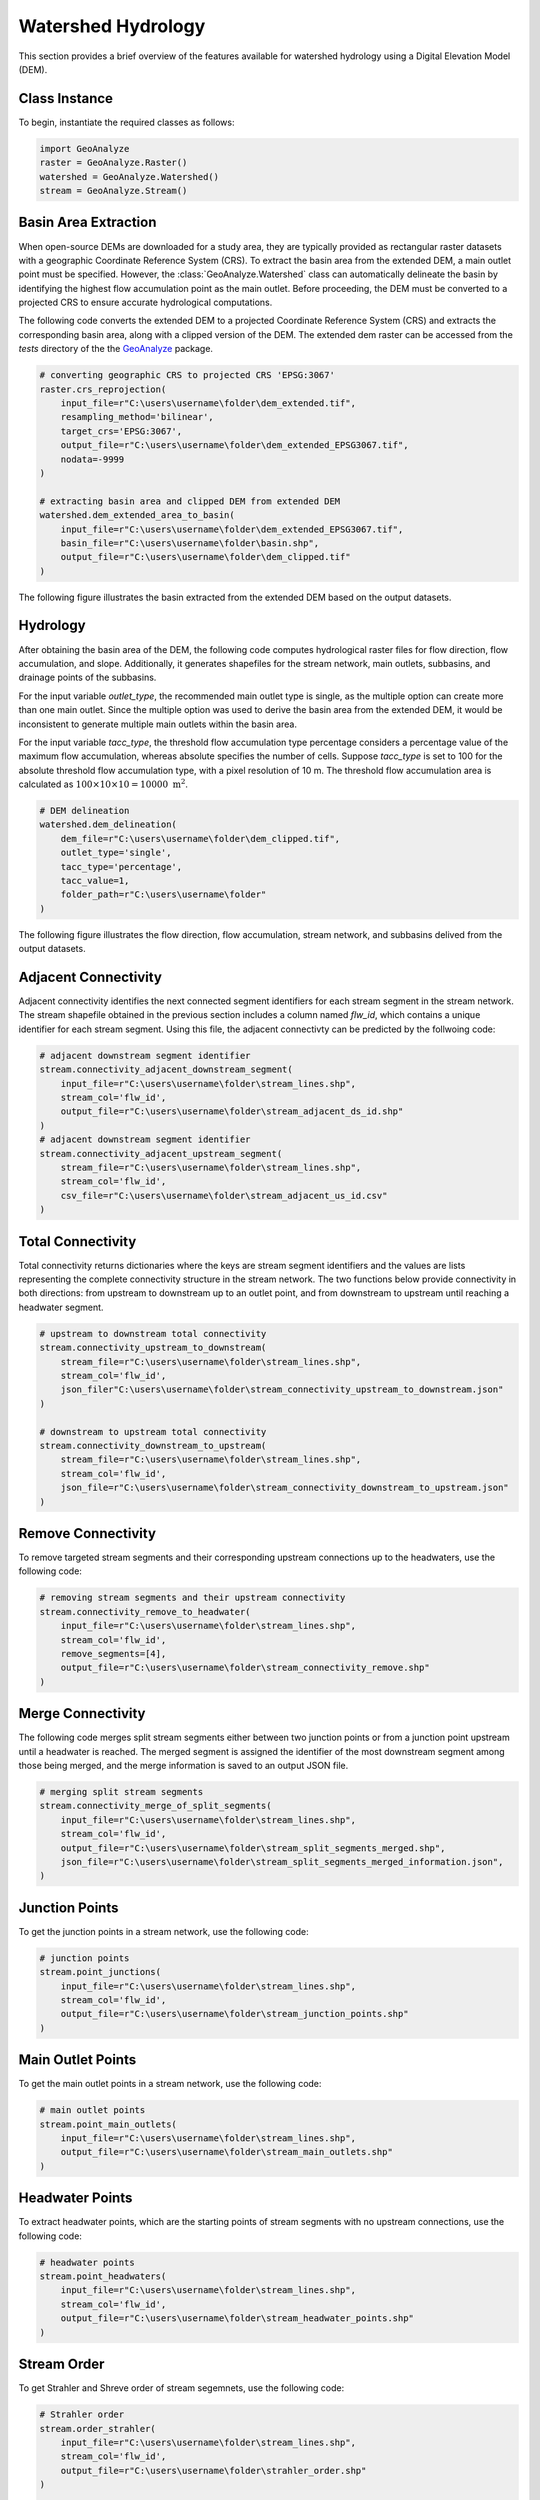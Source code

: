 .. _watershed_delineation:


=======================
Watershed Hydrology
=======================

This section provides a brief overview of the features available for watershed hydrology using a Digital Elevation Model (DEM).


Class Instance
-----------------------

To begin, instantiate the required classes as follows:


.. code-block:: python

    import GeoAnalyze
    raster = GeoAnalyze.Raster()
    watershed = GeoAnalyze.Watershed()
    stream = GeoAnalyze.Stream()


.. _basin_area_extraction:

Basin Area Extraction
-----------------------

When open-source DEMs are downloaded for a study area, they are typically provided as rectangular raster datasets with a geographic Coordinate Reference System (CRS).
To extract the basin area from the extended DEM, a main outlet point must be specified. However, the :class:`GeoAnalyze.Watershed` class can automatically delineate the basin
by identifying the highest flow accumulation point as the main outlet. Before proceeding, the DEM must be converted to a projected CRS to ensure accurate hydrological computations.

The following code converts the extended DEM to a projected Coordinate Reference System (CRS) and extracts the corresponding basin area, along with a clipped version of the DEM.
The extended dem raster can be accessed from the `tests` directory of the the `GeoAnalyze  <https://github.com/debpal/GeoAnalyze/tree/main/tests>`_ package.


.. code-block:: python
    
    # converting geographic CRS to projected CRS 'EPSG:3067'
    raster.crs_reprojection(
        input_file=r"C:\users\username\folder\dem_extended.tif",
        resampling_method='bilinear',
        target_crs='EPSG:3067',
        output_file=r"C:\users\username\folder\dem_extended_EPSG3067.tif",
        nodata=-9999
    )
    
    # extracting basin area and clipped DEM from extended DEM
    watershed.dem_extended_area_to_basin(
        input_file=r"C:\users\username\folder\dem_extended_EPSG3067.tif",
        basin_file=r"C:\users\username\folder\basin.shp",
        output_file=r"C:\users\username\folder\dem_clipped.tif"
    )

The following figure illustrates the basin extracted from the extended DEM based on the output datasets.

.. image:: _static/dem_extended_to_basin.png
   :align: center
   
.. raw:: html

   <br><br>


.. _delineation_outputs:

Hydrology
-------------
After obtaining the basin area of the DEM, the following code computes hydrological raster files for flow direction, flow accumulation, and slope. Additionally, it generates shapefiles for the stream network, main outlets, subbasins, and drainage points of the subbasins.

For the input variable `outlet_type`, the recommended main outlet type is single, as the multiple option can create more than one main outlet. Since the multiple option was used to derive the basin area from the extended DEM, it would be inconsistent to generate multiple main outlets within the basin area.

For the input variable `tacc_type`, the threshold flow accumulation type percentage considers a percentage value of the maximum flow accumulation, whereas absolute specifies the number of cells. Suppose `tacc_type` is set to 100 for the absolute threshold flow accumulation type, with a pixel resolution of 10 m. The threshold flow accumulation area is calculated as :math:`100 \times 10 \times 10 = 10000 \text{ m}^2`.


.. code-block:: python

    # DEM delineation
    watershed.dem_delineation(
        dem_file=r"C:\users\username\folder\dem_clipped.tif",
        outlet_type='single',
        tacc_type='percentage',
        tacc_value=1,
        folder_path=r"C:\users\username\folder"
    )

The following figure illustrates the flow direction, flow accumulation, stream network, and subbasins delived from the output datasets.


.. image:: _static/dem_delineation.png
   :align: center

.. raw:: html

   <br><br>


Adjacent Connectivity
----------------------------------
Adjacent connectivity identifies the next connected segment identifiers for each stream segment in the stream network.
The stream shapefile obtained in the previous section includes a column named `flw_id`, which contains a unique identifier for each stream segment.
Using this file, the adjacent connectivty can be predicted by the follwoing code:


.. code-block:: python

    # adjacent downstream segment identifier
    stream.connectivity_adjacent_downstream_segment(
        input_file=r"C:\users\username\folder\stream_lines.shp",
        stream_col='flw_id',
        output_file=r"C:\users\username\folder\stream_adjacent_ds_id.shp"
    )
    # adjacent downstream segment identifier
    stream.connectivity_adjacent_upstream_segment(
        stream_file=r"C:\users\username\folder\stream_lines.shp",
        stream_col='flw_id',
        csv_file=r"C:\users\username\folder\stream_adjacent_us_id.csv"
    )
    
    
    
Total Connectivity
------------------------
Total connectivity returns dictionaries where the keys are stream segment identifiers and
the values are lists representing the complete connectivity structure in the stream network.
The two functions below provide connectivity in both directions: from upstream to downstream up to an outlet point,
and from downstream to upstream until reaching a headwater segment.

.. code-block:: python

    # upstream to downstream total connectivity
    stream.connectivity_upstream_to_downstream(
        stream_file=r"C:\users\username\folder\stream_lines.shp",
        stream_col='flw_id',
        json_filer"C:\users\username\folder\stream_connectivity_upstream_to_downstream.json"
    )

    # downstream to upstream total connectivity
    stream.connectivity_downstream_to_upstream(
        stream_file=r"C:\users\username\folder\stream_lines.shp",
        stream_col='flw_id',
        json_file=r"C:\users\username\folder\stream_connectivity_downstream_to_upstream.json"
    )
    
    
Remove Connectivity
------------------------
To remove targeted stream segments and their corresponding upstream connections up to the headwaters, use the following code:

.. code-block:: python

    # removing stream segments and their upstream connectivity
    stream.connectivity_remove_to_headwater(
        input_file=r"C:\users\username\folder\stream_lines.shp",
        stream_col='flw_id',
        remove_segments=[4],
        output_file=r"C:\users\username\folder\stream_connectivity_remove.shp"
    )
    
    
Merge Connectivity
------------------------
The following code merges split stream segments either between two junction points or from a junction point upstream until a headwater is reached.
The merged segment is assigned the identifier of the most downstream segment among those being merged, and the merge information is saved to an output JSON file.

.. code-block:: python

    # merging split stream segments
    stream.connectivity_merge_of_split_segments(
        input_file=r"C:\users\username\folder\stream_lines.shp",
        stream_col='flw_id',
        output_file=r"C:\users\username\folder\stream_split_segments_merged.shp",
        json_file=r"C:\users\username\folder\stream_split_segments_merged_information.json",
    )
    
    
Junction Points
--------------------
To get the junction points in a stream network, use the following code:

.. code-block:: python

    # junction points
    stream.point_junctions(
        input_file=r"C:\users\username\folder\stream_lines.shp",
        stream_col='flw_id',
        output_file=r"C:\users\username\folder\stream_junction_points.shp"
    )
    
    
Main Outlet Points
--------------------
To get the main outlet points in a stream network, use the following code:

.. code-block:: python

    # main outlet points
    stream.point_main_outlets(
        input_file=r"C:\users\username\folder\stream_lines.shp",
        output_file=r"C:\users\username\folder\stream_main_outlets.shp"
    )
    
Headwater Points
--------------------
To extract headwater points, which are the starting points of stream segments with no upstream connections, use the following code:

.. code-block:: python

    # headwater points
    stream.point_headwaters(
        input_file=r"C:\users\username\folder\stream_lines.shp",
        stream_col='flw_id',
        output_file=r"C:\users\username\folder\stream_headwater_points.shp"
    )
    
    
Stream Order
----------------
To get Strahler and Shreve order of stream segemnets, use the following code:

.. code-block:: python

    # Strahler order
    stream.order_strahler(
        input_file=r"C:\users\username\folder\stream_lines.shp",
        stream_col='flw_id',
        output_file=r"C:\users\username\folder\strahler_order.shp"
    )
    
    # Shreve order
    stream.order_shreve(
        input_file=r"C:\users\username\folder\stream_lines.shp",
        stream_col='flw_id',
        output_file=r"C:\users\username\folder\shreve_order.shp"
    )
